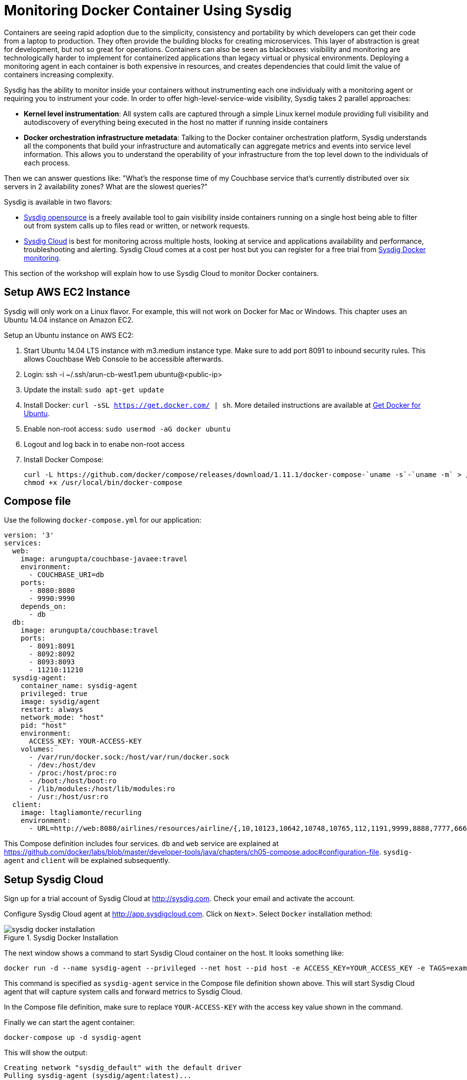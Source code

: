 :imagesdir: images

= Monitoring Docker Container Using Sysdig

Containers are seeing rapid adoption due to the simplicity, consistency and portability by which developers can get their code from a laptop to production. They often provide the building blocks for creating microservices. This layer of abstraction is great for development, but not so great for operations. Containers can also be seen as blackboxes: visibility and monitoring are technologically harder to implement for containerized applications than legacy virtual or physical environments. Deploying a monitoring agent in each container is both expensive in resources, and creates dependencies that could limit the value of containers increasing complexity.

Sysdig has the ability to monitor inside your containers without instrumenting each one individualy with a monitoring agent or requiring you to instrument your code. In order to offer high-level-service-wide visibility, Sysdig takes 2 parallel approaches:

- *Kernel level instrumentation*: All system calls are captured through a simple Linux kernel module providing full visibility and autodiscovery of everything being executed in the host no matter if running inside containers

- *Docker orchestration infrastructure metadata*: Talking to the Docker container orchestration platform, Sysdig understands all the components that build your infrastructure and automatically can aggregate metrics and events into service level information. This allows you to understand the operability of your infrastructure from the top level down to the individuals of each process.

Then we can answer questions like: "What's the response time of my Couchbase service that's currently distributed over six servers in 2 availability zones? What are the slowest queries?"

Sysdig is available in two flavors:

- https://www.sysdig.org/[Sysdig opensource] is a freely available tool to gain visibility inside containers running on a single host being able to filter out from system calls up to files read or written, or network requests. 

- https://support.sysdigcloud.com/hc/en-us/articles/204865765-Overview[Sysdig Cloud] is best for monitoring across multiple hosts, looking at service and applications availability and performance, troubleshooting and alerting. Sysdig Cloud comes at a cost per host but you can register for a free trial from https://sysdig.com/docker-monitoring/[Sysdig Docker monitoring].

This section of the workshop will explain how to use Sysdig Cloud to monitor Docker containers.

== Setup AWS EC2 Instance

Sysdig will only work on a Linux flavor. For example, this will not work on Docker for Mac or Windows. This chapter uses an Ubuntu 14.04 instance on Amazon EC2.

Setup an Ubuntu instance on AWS EC2:

. Start Ubuntu 14.04 LTS instance with m3.medium instance type. Make sure to add port 8091 to inbound security rules. This allows Couchbase Web Console to be accessible afterwards.
. Login: ssh -i ~/.ssh/arun-cb-west1.pem ubuntu@<public-ip>
. Update the install: `sudo apt-get update`
. Install Docker: `curl -sSL https://get.docker.com/ | sh`. More detailed instructions are available at https://docs.docker.com/engine/installation/linux/ubuntu/[Get Docker for Ubuntu].
. Enable non-root access: `sudo usermod -aG docker ubuntu`
. Logout and log back in to enabe non-root access
. Install Docker Compose:
+
```
curl -L https://github.com/docker/compose/releases/download/1.11.1/docker-compose-`uname -s`-`uname -m` > /usr/local/bin/docker-compose
chmod +x /usr/local/bin/docker-compose
```

== Compose file

Use the following `docker-compose.yml` for our application:

```
version: '3'
services:
  web:
    image: arungupta/couchbase-javaee:travel
    environment:
      - COUCHBASE_URI=db
    ports:
      - 8080:8080
      - 9990:9990
    depends_on:
      - db
  db:
    image: arungupta/couchbase:travel
    ports:
      - 8091:8091
      - 8092:8092
      - 8093:8093
      - 11210:11210
  sysdig-agent:
    container_name: sysdig-agent
    privileged: true
    image: sysdig/agent
    restart: always
    network_mode: "host"
    pid: "host"
    environment:
      ACCESS_KEY: YOUR-ACCESS-KEY
    volumes:
      - /var/run/docker.sock:/host/var/run/docker.sock
      - /dev:/host/dev
      - /proc:/host/proc:ro
      - /boot:/host/boot:ro
      - /lib/modules:/host/lib/modules:ro
      - /usr:/host/usr:ro
  client:
    image: ltagliamonte/recurling
    environment:
      - URL=http://web:8080/airlines/resources/airline/{,10,10123,10642,10748,10765,112,1191,9999,8888,7777,6666}
```

This Compose definition includes four services. `db` and `web` service are explained at https://github.com/docker/labs/blob/master/developer-tools/java/chapters/ch05-compose.adoc#configuration-file. `sysdig-agent` and `client` will be explained subsequently.

== Setup Sysdig Cloud

Sign up for a trial account of Sysdig Cloud at http://sysdig.com. Check your email and activate the account.

Configure Sysdig Cloud agent at http://app.sysdigcloud.com. Click on `Next>`. Select `Docker` installation method:

.Sysdig Docker Installation
image::sysdig-docker-installation.png[]

The next window shows a command to start Sysdig Cloud container on the host. It looks something like:

```
docker run -d --name sysdig-agent --privileged --net host --pid host -e ACCESS_KEY=YOUR_ACCESS_KEY -e TAGS=example_tag:example_value -v /var/run/docker.sock:/host/var/run/docker.sock -v /dev:/host/dev -v /proc:/host/proc:ro -v /boot:/host/boot:ro -v /lib/modules:/host/lib/modules:ro -v /usr:/host/usr:ro sysdig/agent
```

This command is specified as `sysdig-agent` service in the Compose file definition shown above. This will start Sysdig Cloud agent that will capture system calls and forward metrics to Sysdig Cloud.

In the Compose file definition, make sure to replace `YOUR-ACCESS-KEY` with the access key value shown in the command.

Finally we can start the agent container:

```
docker-compose up -d sysdig-agent
```

This will show the output:

```
Creating network "sysdig_default" with the default driver
Pulling sysdig-agent (sysdig/agent:latest)...
latest: Pulling from sysdig/agent
e6cfcbcab1ae: Pull complete
9cf855f19249: Pull complete
844a416fde02: Pull complete
a8f43d75bd57: Pull complete
73cdbeec4102: Pull complete
ad27c1960543: Pull complete
9a1603543f71: Pull complete
809d8fc7ed08: Pull complete
Digest: sha256:1b3994bdeb975bf06665b8d27e7a744c08ecb881408678b00789e489e8b43584
Status: Downloaded newer image for sysdig/agent:latest
Creating sysdig-agent
```

The `Next>` button in agent configuration screen is enabled. You can skip AWS configuration button and finish the installation.

The default dashboard is shown:

.Default Sysdig Dashboard
image::sysdig-cloud-default-dashboard.png[]

== Start Application

Start the database:

```
docker-compose up -d db
```

Start the application:

```
docker-compose up -d web
```

Check the status of running containers using `docker-compse ps`. This shows the output as:

```
            Name                         Command                         State                          Ports             
-------------------------------------------------------------------------------------------------------------------------
sysdig-agent                   /docker-entrypoint.sh          Up                                                          
sysdig_db_1                    /entrypoint.sh /opt/couchb     Up                             11207/tcp,                   
                               ...                                                           0.0.0.0:11210->11210/tcp,    
                                                                                             11211/tcp, 18091/tcp,        
                                                                                             18092/tcp, 18093/tcp,        
                                                                                             0.0.0.0:8091->8091/tcp,      
                                                                                             0.0.0.0:8092->8092/tcp,      
                                                                                             0.0.0.0:8093->8093/tcp,      
                                                                                             8094/tcp                     
sysdig_web_1                   /opt/jboss/wildfly/bin/sta     Up                             0.0.0.0:8080->8080/tcp,      
                               ...                                                           0.0.0.0:9990->9990/tcp       
```

== Load Generation With a Fake Client

Since we want to monitor and see how our application performs under some load, we will use Docker again to spawn a fake client that will generate some load. Very complex and customizable load generation methods exist, but in this case we want to keep things as simple as possible. So we will just use a container that performs requests with `curl` inside a loop over an array of URLs we configure. In the previous `docker-compose.yml` we also added a new client service for this task. To bring it up, we will run like before:

```
docker-compose up -d client
```

== Full Stack Monitoring

A better visibility into the performance limitations of our Java applications requires to make use of a full stack monitoring tool. This basically means being able to gain visibility from the infrastructure (either physical, virtual or cloud) through the different services we run up to the requests the users make against our application. Let's visit these layers individually and understand what are the most important resources, availability and operation metrics we should monitor.

One of the most visually appealing features of Sysdig Cloud are the https://www.youtube.com/watch?v=N0ZJJLPuQwo[topology maps]. They are able to automatically draw the infrastructure, understanding the services, containers and the processes runing inside each container. In our case, this is defined using `docker-compose.yml`.

.Sysdig Topology Maps
image::sysdig-topology.png[]

Topology maps are available in the `Explore` tab. Click on `Show` to select the scope that needs to be displayed. Apply the grouping for Docker Compose and select the top level project.

Then on `Views`, search for "`topology`", select any of the prebuilt views `CPU Usage`, `Network Traffic` or `Response Times`. These visualization can be pinned into an existing or new dashboards. Then from the dashboard itself you can modify the scope of the topology (showing only one service for example) or the metrics displayed in the entity boxes or the links between the boxes.

=== Infrastructure Monitoring

When monitoring at the infrastructure layer we must look first at hosts or nodes availability and resources usage:

- Is the host or node up and reachable or down?
- What is the load and CPU usage?
- What is the memory and swap usage?
- What is the disk activity (IOPS) and file system usage?
- What is the network traffic and latency?
- If using any orchestration platform like Docker Swarm or Kubernetes, what's the overall health of the cluster?

A good start point is the `Overview by Container` view applied to our Docker Compose project in the `Explore` tab. This is located in `Hosts & Containers` view or you can search for it as well.

.View of the infrastructure resources usage
image::sysdig-infrastructure.png[]

=== Services Monitoring

Monitoring different services really depends on the internals of each one. If we look at them from the application point of view then we can measure request response time, request count, CPU and memory usage. Obviously we also need to check if the service is actually running and when doing so inside containers, if the containers are running and how many of them.

As we mentioned before, ideally we should be able to autodiscover the different services that we run automatically, including databases, application servers, web servers, load balancers, etc.

Again, Sysdig Cloud offers a pre-built view of the most relevant metrics aggregated by service through the `Overview by Service` view:

.View of the services running autodiscovered from Docker Compose
image::sysdig-services.png[]

If you want to dig deeper and look at the specifics of each service we are running in this example, keep reading.

==== JVM/WildFly Monitoring

When running any Java app, one of the first things we need to do is look at the metrics that the JVM exposes by default. These include threads, heap usage and garbage collection. If your Java application exposes JMX, you can collect them together with your JVM metrics.

To have a look at these metrics, we can either use the default `JVM` view. Alternatively, this view can be tweaked a little bit by creating a new dashboard using the wizard and selecting the `JVM` template to get something like this:

.Sysdig Cloud dashboard for JVM 
image::sysdig-jvm.png[]

==== Couchbase Monitoring

Monitoring Couchbase requires some understanding of the architecture of this NoSQL database. We will monitor some availability metrics like connections per second, database size or objects stored but to understand the performance bottlenecks we will quickly have to include operations per second, resident objects in memory vs disk, ejections, cache misses or disk read/write and writing queue.

If you are avid on reading more about Couchbase monitoring, trying to understand why metrics move around and when you should care, https://blog.couchbase.com/monitoring-couchbase-cluster[Couchbase Monitoring] blog post is a good start point.

Sysdig also offers a a template for Couchbase. You will find templates for this one and more than 60 other technologies that can be monitored with Sysdig Cloud when creating a new dashboard.

.Sysdig Cloud dashboard for Couchbase
image::sysdig-couchbase.png[]

=== Application Monitoring

To close our monitoring jar, we will close the lid with application monitoring. Usually this requires heavy code instrumentation but if we just want to look at the HTTP requests of our API endpoint, Sysdig Cloud is able to automatically decode the HTTP requests going through read and writes in the sockets file descriptors. Without any code or service instrumentation we just got application layer metrics! Here we can identify average and maximum request time, requests per second, which are the top URL endpoints or the slowest ones.

On Sysdig Cloud views can be applied to different scopes and Sysdig will try to see if relevant metrics do exist in that scope. For example we know that our Java app offers a web service. We can apply the `HTTP Overview` over the scope of our app (`web` service) like if it was a HTTP server to get a view like this:

.Sysdig Cloud HTTP view
image::sysdig-webapp.png[]

== Key Learnings

If we had to sumarize the key learnings to take from Monitoring Docker Container with Sysdig, we would like you to keep the following:

- Docker containers are like blackboxes, great for development but hard to monitor. Docker monitoring API gives you limited visibility, syscalls allow you to see everything.
- Instrument everything! Instrumenting comes at a cost, Sysdig help you making instrumenting a just one shot process: installing Sysdig Cloud agent on each of your hosts.
- Collect all the metrics! We never know when a metric will come handy, so leave the agent collect all the metric but only keep an eye on the key ones at the service level, not individually for each container.
